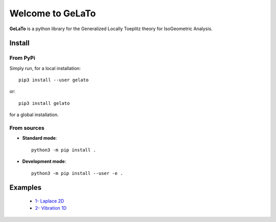 Welcome to GeLaTo
=================

|build-status| |docs| |binder|


**GeLaTo** is a python library for the Generalized Locally Toeplitz theory for IsoGeometric Analysis.

Install
*******

From PyPi
^^^^^^^^^

Simply run, for a local installation::

  pip3 install --user gelato 

or::

  pip3 install gelato 

for a global installation.

From sources
^^^^^^^^^^^^

* **Standard mode**::

    python3 -m pip install .

* **Development mode**::

    python3 -m pip install --user -e .

Examples
********

   * `1- Laplace 2D <http://nbviewer.jupyter.org/github/pyccel/gelato/blob/master/notebooks/Laplace_2d.ipynb>`_

   * `2- Vibration 1D <http://nbviewer.jupyter.org/github/pyccel/gelato/blob/master/notebooks/Vibration_1d.ipynb>`_


.. |build-status| image:: https://travis-ci.org/pyccel/GeLaTo.svg?branch=master
    :alt: build status
    :scale: 100%
    :target: https://travis-ci.org/pyccel/GeLaTo

.. |docs| image:: https://readthedocs.org/projects/gelato/badge/?version=latest
    :target: http://gelato.readthedocs.io/en/latest/?badge=latest
    :scale: 100%
    :alt: Documentation Status

.. |binder| image:: https://mybinder.org/badge_logo.svg
 :target: https://mybinder.org/v2/gh/pyccel/gelato/master
